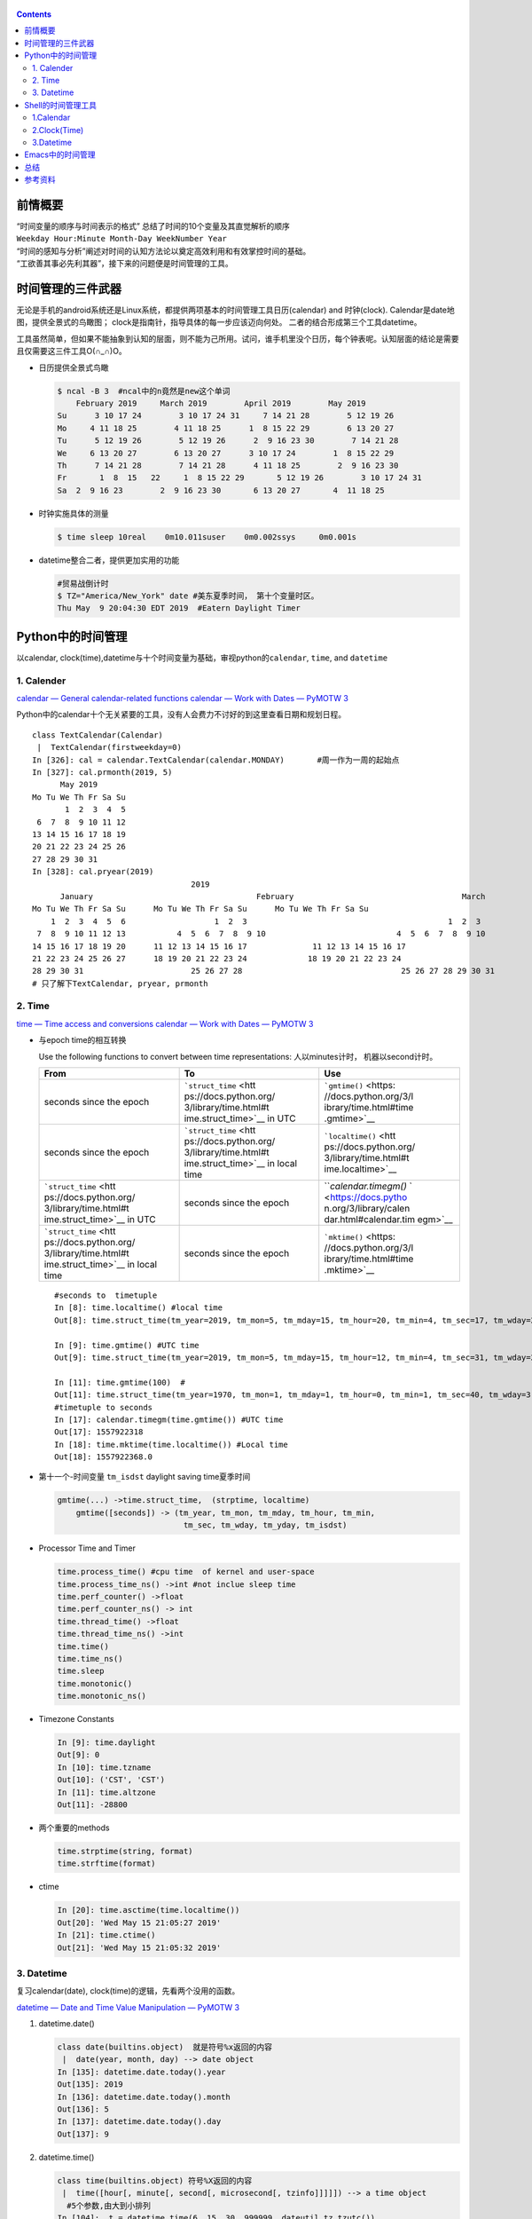 
   .. title: 时间管理的三件武器
   .. slug: shi-jian-guan-li-de-san-jian-wu-qi
   .. date: 2019-05-15 20:53:29 UTC+08:00
   .. tags: 时间管理, time, python, bash, emacs
   .. category: programming
   .. link: 
   .. description: 时间专题之三
   .. type: text

.. contents::

前情概要
--------

| “时间变量的顺序与时间表示的格式”
  总结了时间的10个变量及其直觉解析的顺序
| ``Weekday Hour:Minute Month-Day WeekNumber Year``
| “时间的感知与分析”阐述对时间的认知方法论以奠定高效利用和有效掌控时间的基础。
| “工欲善其事必先利其器”，接下来的问题便是时间管理的工具。

时间管理的三件武器
------------------

无论是手机的android系统还是Linux系统，都提供两项基本的时间管理工具日历(calendar)
and 时钟(clock). Calendar是date地图，提供全景式的鸟瞰图；
clock是指南针，指导具体的每一步应该迈向何处。
二者的结合形成第三个工具datetime。

工具虽然简单，但如果不能抽象到认知的层面，则不能为己所用。试问，谁手机里没个日历，每个钟表呢。认知层面的结论是需要且仅需要这三件工具O(∩_∩)O。

-  日历提供全景式鸟瞰

   .. code:: shell

      $ ncal -B 3  #ncal中的n竟然是new这个单词
          February 2019     March 2019        April 2019        May 2019          
      Su      3 10 17 24        3 10 17 24 31     7 14 21 28        5 12 19 26   
      Mo     4 11 18 25        4 11 18 25      1  8 15 22 29        6 13 20 27   
      Tu      5 12 19 26        5 12 19 26      2  9 16 23 30        7 14 21 28   
      We     6 13 20 27        6 13 20 27      3 10 17 24        1  8 15 22 29   
      Th      7 14 21 28        7 14 21 28      4 11 18 25        2  9 16 23 30   
      Fr       1  8  15   22     1  8 15 22 29       5 12 19 26        3 10 17 24 31   
      Sa  2  9 16 23        2  9 16 23 30       6 13 20 27       4  11 18 25

-  时钟实施具体的测量

   .. code:: bash

      $ time sleep 10real    0m10.011suser    0m0.002ssys     0m0.001s

-  datetime整合二者，提供更加实用的功能

   .. code:: bash

      #贸易战倒计时
      $ TZ="America/New_York" date #美东夏季时间， 第十个变量时区。
      Thu May  9 20:04:30 EDT 2019  #Eatern Daylight Timer

Python中的时间管理
------------------

以calendar,
clock(time),datetime与十个时间变量为基础，审视python的\ ``calendar``,
``time``, and ``datetime``

1. Calender
~~~~~~~~~~~

`calendar — General calendar-related
functions <https://docs.python.org/3/library/calendar.html>`__ `calendar
— Work with Dates — PyMOTW
3 <https://pymotw.com/3/calendar/index.html>`__

Python中的calendar十个无关紧要的工具，没有人会费力不讨好的到这里查看日期和规划日程。

::

   class TextCalendar(Calendar)
    |  TextCalendar(firstweekday=0)
   In [326]: cal = calendar.TextCalendar(calendar.MONDAY)       #周一作为一周的起始点                                                                
   In [327]: cal.prmonth(2019, 5)                                                                                                
         May 2019
   Mo Tu We Th Fr Sa Su
          1  2  3  4  5
    6  7  8  9 10 11 12
   13 14 15 16 17 18 19
   20 21 22 23 24 25 26
   27 28 29 30 31
   In [328]: cal.pryear(2019)                                                                                                    
                                     2019
         January                                   February                                    March
   Mo Tu We Th Fr Sa Su      Mo Tu We Th Fr Sa Su      Mo Tu We Th Fr Sa Su
       1  2  3  4  5  6                   1  2  3                                           1  2  3
    7  8  9 10 11 12 13           4  5  6  7  8  9 10                            4  5  6  7  8  9 10
   14 15 16 17 18 19 20      11 12 13 14 15 16 17              11 12 13 14 15 16 17
   21 22 23 24 25 26 27      18 19 20 21 22 23 24             18 19 20 21 22 23 24
   28 29 30 31                       25 26 27 28                                  25 26 27 28 29 30 31
   # 只了解下TextCalendar, pryear, prmonth

2. Time
~~~~~~~

`time — Time access and
conversions <https://docs.python.org/3/library/time.html#module-time>`__
`calendar — Work with Dates — PyMOTW
3 <https://pymotw.com/3/calendar/index.html>`__

-  与epoch time的相互转换

   Use the following functions to convert between time representations:
   人以minutes计时， 机器以second计时。

   +-----------------------+-----------------------+-----------------------+
   | From                  | To                    | Use                   |
   +=======================+=======================+=======================+
   | seconds since the     | ```struct_time`` <htt | ```gmtime()`` <https: |
   | epoch                 | ps://docs.python.org/ | //docs.python.org/3/l |
   |                       | 3/library/time.html#t | ibrary/time.html#time |
   |                       | ime.struct_time>`__   | .gmtime>`__           |
   |                       | in UTC                |                       |
   +-----------------------+-----------------------+-----------------------+
   | seconds since the     | ```struct_time`` <htt | ```localtime()`` <htt |
   | epoch                 | ps://docs.python.org/ | ps://docs.python.org/ |
   |                       | 3/library/time.html#t | 3/library/time.html#t |
   |                       | ime.struct_time>`__   | ime.localtime>`__     |
   |                       | in local time         |                       |
   +-----------------------+-----------------------+-----------------------+
   | ```struct_time`` <htt | seconds since the     | ```calendar.timegm()` |
   | ps://docs.python.org/ | epoch                 | ` <https://docs.pytho |
   | 3/library/time.html#t |                       | n.org/3/library/calen |
   | ime.struct_time>`__   |                       | dar.html#calendar.tim |
   | in UTC                |                       | egm>`__               |
   +-----------------------+-----------------------+-----------------------+
   | ```struct_time`` <htt | seconds since the     | ```mktime()`` <https: |
   | ps://docs.python.org/ | epoch                 | //docs.python.org/3/l |
   | 3/library/time.html#t |                       | ibrary/time.html#time |
   | ime.struct_time>`__   |                       | .mktime>`__           |
   | in local time         |                       |                       |
   +-----------------------+-----------------------+-----------------------+

   ::

      #seconds to  timetuple
      In [8]: time.localtime() #local time
      Out[8]: time.struct_time(tm_year=2019, tm_mon=5, tm_mday=15, tm_hour=20, tm_min=4, tm_sec=17, tm_wday=2, tm_yday=135, tm_isdst=0)

      In [9]: time.gmtime() #UTC time
      Out[9]: time.struct_time(tm_year=2019, tm_mon=5, tm_mday=15, tm_hour=12, tm_min=4, tm_sec=31, tm_wday=2, tm_yday=135, tm_isdst=0)

      In [11]: time.gmtime(100)  #
      Out[11]: time.struct_time(tm_year=1970, tm_mon=1, tm_mday=1, tm_hour=0, tm_min=1, tm_sec=40, tm_wday=3, tm_yday=1, tm_isdst=0)
      #timetuple to seconds 
      In [17]: calendar.timegm(time.gmtime()) #UTC time 
      Out[17]: 1557922318
      In [18]: time.mktime(time.localtime()) #Local time 
      Out[18]: 1557922368.0

-  第十一个-时间变量 ``tm_isdst`` daylight saving time夏季时间

   .. code:: bash

      gmtime(...) ->time.struct_time,  (strptime, localtime)
          gmtime([seconds]) -> (tm_year, tm_mon, tm_mday, tm_hour, tm_min,
                                 tm_sec, tm_wday, tm_yday, tm_isdst)

-  Processor Time and Timer

   .. code:: bash

      time.process_time() #cpu time  of kernel and user-space
      time.process_time_ns() ->int #not inclue sleep time 
      time.perf_counter() ->float
      time.perf_counter_ns() -> int
      time.thread_time() ->float
      time.thread_time_ns() ->int
      time.time()
      time.time_ns()
      time.sleep
      time.monotonic()
      time.monotonic_ns()

-  Timezone Constants

   .. code:: bash

      In [9]: time.daylight
      Out[9]: 0
      In [10]: time.tzname
      Out[10]: ('CST', 'CST')
      In [11]: time.altzone
      Out[11]: -28800

-  两个重要的methods

   .. code:: bash

      time.strptime(string, format)
      time.strftime(format)

-  ctime

   .. code:: bash

      In [20]: time.asctime(time.localtime())
      Out[20]: 'Wed May 15 21:05:27 2019'
      In [21]: time.ctime()
      Out[21]: 'Wed May 15 21:05:32 2019'

3. Datetime
~~~~~~~~~~~

复习calendar(date), clock(time)的逻辑，先看两个没用的函数。

`datetime — Date and Time Value Manipulation — PyMOTW
3 <https://pymotw.com/3/datetime/index.html>`__

1. datetime.date()

   .. code:: python

      class date(builtins.object)  就是符号%x返回的内容
       |  date(year, month, day) --> date object
      In [135]: datetime.date.today().year                                                                                          
      Out[135]: 2019
      In [136]: datetime.date.today().month                                                                                         
      Out[136]: 5
      In [137]: datetime.date.today().day                                                                                           
      Out[137]: 9

2. datetime.time()

   .. code:: python

      class time(builtins.object) 符号%X返回的内容
       |  time([hour[, minute[, second[, microsecond[, tzinfo]]]]]) --> a time object
        #5个参数,由大到小排列
      In [104]:  t = datetime.time(6, 15, 30, 999999, dateutil.tz.tzutc())                                                          
      In [105]: t.strftime("%f:%S:%M:%H %Z")                                                                                        
      Out[105]: '999999:30:15:06 UTC'
      In [106]: t.min                                                                                                               
      Out[106]: datetime.time(0, 0)
      In [107]: t.max                                                                                                               
      Out[107]: datetime.time(23, 59, 59, 999999)
      In 108]: t.resolution                                                                                                        
      Out[108]: datetime.timedelta(microseconds=1) #精确度

3. datetime.datetime

   .. code:: python

      #前面两个datetime.time and datetime.date没啥用.
      #这里的关键是第十个时间变量tzinfo
      class datetime(date)
       |  datetime(year, month, day[, hour[, minute[, second[, microsecond[,tzinfo]]]]])
      Help on built-in function weekday:

      weekday(...) method of datetime.datetime instance
          Return the day of the week represented by the date.
          Monday == 0 ... Sunday == 6   
      In [200]: dt = datetime.datetime.now().replace(tzinfo=dateutil.tz.gettz("Asia/Shanghai"))                                     
      In [201]: dt                                                                                                                  
      Out[201]: datetime.datetime(2019, 5, 9, 17, 47, 10, 421561, tzinfo=tzfile('/usr/share/zoneinfo/Asia/Shanghai'))
       In [208]: datetime.datetime.utcnow().timetuple()                                                                              
      Out[208]: time.struct_time(tm_year=2019, tm_mon=5, tm_mday=9, tm_hour=9, tm_min=49, tm_sec=24, tm_wday=3, tm_yday=129, tm_isdst=-1)

4. datetime.timedelta and Arithmetic Opertions

   .. code:: python

      class datetime.timedelta(days=0, seconds=0, microseconds=0, milliseconds=0, minutes=0, hours=0, weeks=0)
      In [219]: datetime.datetime.now() + datetime.timedelta(days=-1)                                                               
      Out[219]: datetime.datetime(2019, 5, 8, 17, 57, 40, 910880)
      In [220]: !date -d "1 days ago"                                                                                               
      Wed May  8 17:57:52 CST 2019
       #转换为seconds的另外一种写法
      In [25]: str(datetime.timedelta(seconds=100))
      Out[25]: '0:01:40'
      In [29]: time.strftime("%H:%M:%S", time.gmtime(3000))
      Out[29]: '00:50:00'

Shell的时间管理工具
-------------------

1.Calendar
~~~~~~~~~~

::

   $ ncal -1
   $ ncal -M #Monday as the first day 
   $ ncal -w #weeknumber
   $ncal -y -m; 
   $ncal -d yyyy-mm 
   $ncal yyyy-mm-dd#highlight the current date 
   $ ncal -A3 -B4
   #就只有这么多操作

2.Clock(Time)
~~~~~~~~~~~~~

-  hwclock

   .. code:: bash

      In [31]: !sudo hwclock
      2019-05-15 21:25:29.514803+08:00
      ---------------------------------------------------
      NAME
             hwclock - time clocks utility
      FILES
             /etc/adjtime
                    The configuration and state file for hwclock.
             /etc/localtime
                    The system timezone file
             /usr/share/zoneinfo/
                    The system timezone database directory.
             Device files hwclock may try for Hardware Clock access:
             /dev/rtc0
             /dev/rtc
             /dev/misc/rtc
             /dev/efirtc
             /dev/misc/efirtc

-  time (processing profile)

   .. code:: bash

          $ time (tree  /usr/share/zoneinfo | grep -i "prc")
          │   ├── Chongqing -> ../PRC
          │   ├── Chungking -> ../PRC
          │   ├── Harbin -> ../PRC
          │   ├── Shanghai -> ../PRC
          │   │   ├── Chongqing -> ../../PRC
          │   │   ├── Chungking -> ../../PRC
          │   │   ├── Harbin -> ../../PRC
          │   │   ├── Shanghai -> ../../PRC
          │   ├── PRC -> ../PRC
          ├── PRC
          │   │   ├── Chongqing -> ../PRC
          │   │   ├── Chungking -> ../PRC
          │   │   ├── Harbin -> ../PRC
          │   │   ├── Shanghai -> ../PRC
          │   ├── PRC

          real    0m0.017s
          user    0m0.015s
          sys     0m0.004s

      3.Datetime

.. _datetime-1:

3.Datetime
~~~~~~~~~~

-  timedatectl

   .. code:: bash

      #systemd的service
      $ timedatectl
                     Local time: Thu 2019-05-09 21:30:27 CST
                 Universal time: Thu 2019-05-09 13:30:27 UTC
                       RTC time: Thu 2019-05-09 13:30:27
                      Time zone: Asia/Shanghai (CST, +0800)
      System clock synchronized: yes
                    NTP service: active

       - Check the current system clock time:
         timedatectl
       - Set the local time of the system clock directly:
         timedatectl set-time {{"yyyy-MM-dd hh:mm:ss"}}

       - List available timezones:
         timedatectl list-timezones

       - Set the system timezone:
         timedatectl set-timezone {{timezone}}

       - Enable Network Time Protocol (NTP) synchronization:
         timedatectl set-ntp on

-  date (最趁手的一个工具)

   .. code:: bash

      # 日常应用date作为思考工具.
      In [9]: time.time()                                                                            
      Out[9]: 1557406444.1336956
      In [10]: !date +%s                                                                             
      1557406449
      $ date -d @$(date +%s)　#date -d @1557406449
      Thu May  9 21:11:15 CST 2019

      #基本的操作
      $ date -u +"%Y-%m-%dT%H:%M:%SZ"
      2019-05-09T12:55:31Z

      #Future date and time 
      $ date -d " two weeks"
      date: invalid date ‘ two weeks’
      $ date -d "2 weeks"
      Thu May 23 21:20:17 CST 2019
      $ date -d "next fri" #只有两个变量能够以文字表述 Month and Weekday
      Fri May 10 00:00:00 CST 2019

      #the elpased date and time 
      $ date -d "last thursday"
      Thu May  2 00:00:00 CST 2019
      $ date -d "2 days ago"
      Tue May  7 21:22:28 CST 2019
      $ date -d "last month"
      Tue Apr  9 21:22:39 CST 2019

      #贸易战倒计时
      $ TZ="America/New_York" date
      Thu May  9 20:04:30 EDT 2019

Emacs中的时间管理
-----------------

….

总结
----

时间管理的三个工具, time, datetime, calendar(从微观到宏观处理5, 8,
10个时间变量)

   Our units of temporal measurement, from seconds on up to months, are
   so complicated, asymmetrical and disjunctive so as to make coherent
   mental reckoning in time all but impossible. Indeed, had some
   tyrannical god contrived to enslave our minds to time, to make it all
   but impossible for us to escape subjection to sodden routines and
   unpleasant surprises, he could hardly have done better than handing
   down our present system. It is like a set of trapezoidal building
   blocks, with no vertical or horizontal surfaces, like a language in
   which the simplest thought demands constructions, useless particles
   and lengthy circumlocutions. Unlike the more successful patterns of
   language and science, which enable us to face experience boldly or at
   least level-headedly, our system of temporal calculation silently and
   persistently encourages our terror of time.

   … It is as though architects had to measure length in feet, width in
   meters and height in ells; as though basic instruction manuals
   demanded a knowledge of five different languages. It is no wonder
   then that we often look into our own immediate past or future, last
   Tuesday or a week from Sunday, with feelings of helpless confusion. …

   —Robert Grudin, Time and the Art of Living.

哈哈哈～，神吐槽。因此需要将so complicated, asymmetrical and disjunctive
抽象为calender, time, datetime。

参考资料
--------

`GNU Coreutils: Date input
formats <https://www.gnu.org/software/coreutils/manual/html_node/Date-input-formats.html#Date-input-formats>`
